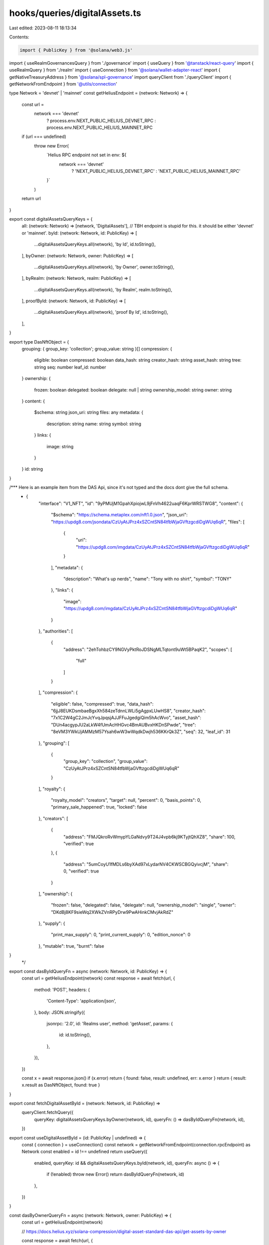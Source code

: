 hooks/queries/digitalAssets.ts
==============================

Last edited: 2023-08-11 18:13:34

Contents:

.. code-block:: ts

    import { PublicKey } from '@solana/web3.js'
import { useRealmGovernancesQuery } from './governance'
import { useQuery } from '@tanstack/react-query'
import { useRealmQuery } from './realm'
import { useConnection } from '@solana/wallet-adapter-react'
import { getNativeTreasuryAddress } from '@solana/spl-governance'
import queryClient from './queryClient'
import { getNetworkFromEndpoint } from '@utils/connection'

type Network = 'devnet' | 'mainnet'
const getHeliusEndpoint = (network: Network) => {
  const url =
    network === 'devnet'
      ? process.env.NEXT_PUBLIC_HELIUS_DEVNET_RPC
      : process.env.NEXT_PUBLIC_HELIUS_MAINNET_RPC
  if (url === undefined)
    throw new Error(
      `Helius RPC endpoint not set in env: ${
        network === 'devnet'
          ? 'NEXT_PUBLIC_HELIUS_DEVNET_RPC'
          : 'NEXT_PUBLIC_HELIUS_MAINNET_RPC'
      }`
    )
  return url
}

export const digitalAssetsQueryKeys = {
  all: (network: Network) => [network, 'DigitalAssets'], // TBH endpoint is stupid for this. it should be either 'devnet' or 'mainnet'.
  byId: (network: Network, id: PublicKey) => [
    ...digitalAssetsQueryKeys.all(network),
    'by Id',
    id.toString(),
  ],
  byOwner: (network: Network, owner: PublicKey) => [
    ...digitalAssetsQueryKeys.all(network),
    'by Owner',
    owner.toString(),
  ],
  byRealm: (network: Network, realm: PublicKey) => [
    ...digitalAssetsQueryKeys.all(network),
    'by Realm',
    realm.toString(),
  ],
  proofById: (network: Network, id: PublicKey) => [
    ...digitalAssetsQueryKeys.all(network),
    'proof By Id',
    id.toString(),
  ],
}

export type DasNftObject = {
  grouping: { group_key: 'collection'; group_value: string }[]
  compression: {
    eligible: boolean
    compressed: boolean
    data_hash: string
    creator_hash: string
    asset_hash: string
    tree: string
    seq: number
    leaf_id: number
  }
  ownership: {
    frozen: boolean
    delegated: boolean
    delegate: null | string
    ownership_model: string
    owner: string
  }
  content: {
    $schema: string
    json_uri: string
    files: any
    metadata: {
      description: string
      name: string
      symbol: string
    }
    links: {
      image: string
    }
  }
  id: string
}

/*** Here is an example item from the DAS Api, since it's not typed and the docs dont give the full schema.
 * {
    "interface": "V1_NFT",
    "id": "9yPMUjM1GpahXpiojwL9jFnVh4622uaqF6KprWRSTWG8",
    "content": {
        "$schema": "https://schema.metaplex.com/nft1.0.json",
        "json_uri": "https://updg8.com/jsondata/CzUyAtJPrz4xSZCntSN84tfbWjaGVftzgcdiDgWUq6qR",
        "files": [
            {
                "uri": "https://updg8.com/imgdata/CzUyAtJPrz4xSZCntSN84tfbWjaGVftzgcdiDgWUq6qR"
            }
        ],
        "metadata": {
            "description": "What's up nerds",
            "name": "Tony with no shirt",
            "symbol": "TONY"
        },
        "links": {
            "image": "https://updg8.com/imgdata/CzUyAtJPrz4xSZCntSN84tfbWjaGVftzgcdiDgWUq6qR"
        }
    },
    "authorities": [
        {
            "address": "2ehTohbzCY9NGVyPktRoJDSNgMLTqtont9uWt5BPaqK2",
            "scopes": [
                "full"
            ]
        }
    ],
    "compression": {
        "eligible": false,
        "compressed": true,
        "data_hash": "6jjJ8EUKDsmbaeBgxXh584zeTdnnLWLi5gAgpxLUwHS8",
        "creator_hash": "7x1C2W4gC2JmJcYvqJpqsjAJJFFuJgedgiQim5hAcWvo",
        "asset_hash": "DUn4acgypJU2aLkW4fUmAcHHGvc4BmAUBvxHKDnSPwde",
        "tree": "8eVM3YWkUjAMMzM57Ysah6wW3wWqdkDwjh536KKrQk3Z",
        "seq": 32,
        "leaf_id": 31
    },
    "grouping": [
        {
            "group_key": "collection",
            "group_value": "CzUyAtJPrz4xSZCntSN84tfbWjaGVftzgcdiDgWUq6qR"
        }
    ],
    "royalty": {
        "royalty_model": "creators",
        "target": null,
        "percent": 0,
        "basis_points": 0,
        "primary_sale_happened": true,
        "locked": false
    },
    "creators": [
        {
            "address": "FMJQkroRvWmypYLGaNdvy9T24J4vpb6kj9KTyjtQhXZ8",
            "share": 100,
            "verified": true
        },
        {
            "address": "5umCoyU1fMDLs6byXAd97xLydarNV4CKWSCBGQyivcjM",
            "share": 0,
            "verified": true
        }
    ],
    "ownership": {
        "frozen": false,
        "delegated": false,
        "delegate": null,
        "ownership_model": "single",
        "owner": "DKdBj8KF9sieWq2XWkZVnRPyDrw9PwAHinkCMvjAkRdZ"
    },
    "supply": {
        "print_max_supply": 0,
        "print_current_supply": 0,
        "edition_nonce": 0
    },
    "mutable": true,
    "burnt": false
}
 */

export const dasByIdQueryFn = async (network: Network, id: PublicKey) => {
  const url = getHeliusEndpoint(network)
  const response = await fetch(url, {
    method: 'POST',
    headers: {
      'Content-Type': 'application/json',
    },
    body: JSON.stringify({
      jsonrpc: '2.0',
      id: 'Realms user',
      method: 'getAsset',
      params: {
        id: id.toString(),
      },
    }),
  })

  const x = await response.json()
  if (x.error) return { found: false, result: undefined, err: x.error }
  return { result: x.result as DasNftObject, found: true }
}

export const fetchDigitalAssetById = (network: Network, id: PublicKey) =>
  queryClient.fetchQuery({
    queryKey: digitalAssetsQueryKeys.byOwner(network, id),
    queryFn: () => dasByIdQueryFn(network, id),
  })

export const useDigitalAssetById = (id: PublicKey | undefined) => {
  const { connection } = useConnection()
  const network = getNetworkFromEndpoint(connection.rpcEndpoint) as Network
  const enabled = id !== undefined
  return useQuery({
    enabled,
    queryKey: id && digitalAssetsQueryKeys.byId(network, id),
    queryFn: async () => {
      if (!enabled) throw new Error()
      return dasByIdQueryFn(network, id)
    },
  })
}

const dasByOwnerQueryFn = async (network: Network, owner: PublicKey) => {
  const url = getHeliusEndpoint(network)

  // https://docs.helius.xyz/solana-compression/digital-asset-standard-das-api/get-assets-by-owner

  const response = await fetch(url, {
    method: 'POST',
    headers: {
      'Content-Type': 'application/json',
    },
    body: JSON.stringify({
      jsonrpc: '2.0',
      id: 'Realms user',
      method: 'getAssetsByOwner',
      params: {
        ownerAddress: owner.toString(),
        page: 1, // Starts at 1
        limit: 1000, // TODO support having >1k nfts
      },
    }),
  })
  const { result } = await response.json()
  return result.items as any[]
}

export const fetchDigitalAssetsByOwner = (network: Network, owner: PublicKey) =>
  queryClient.fetchQuery({
    queryKey: digitalAssetsQueryKeys.byOwner(network, owner),
    queryFn: () => dasByOwnerQueryFn(network, owner),
  })

export const useDigitalAssetsByOwner = (owner: undefined | PublicKey) => {
  const { connection } = useConnection()
  const network = getNetworkFromEndpoint(connection.rpcEndpoint) as Network
  const enabled = owner !== undefined
  return useQuery({
    enabled,
    queryKey: owner && digitalAssetsQueryKeys.byOwner(network, owner),
    queryFn: async () => {
      if (!enabled) throw new Error()
      return dasByOwnerQueryFn(network, owner)
    },
  })
}

export const useRealmDigitalAssetsQuery = () => {
  const { connection } = useConnection()
  const realm = useRealmQuery().data?.result
  const network = getNetworkFromEndpoint(connection.rpcEndpoint) as Network

  const { data: governances } = useRealmGovernancesQuery()

  const enabled = realm !== undefined && governances !== undefined
  const query = useQuery({
    queryKey: enabled
      ? digitalAssetsQueryKeys.byRealm(network, realm.pubkey)
      : undefined,
    queryFn: async () => {
      if (!enabled) throw new Error()

      const treasuries = await Promise.all(
        governances.map((x) => getNativeTreasuryAddress(realm.owner, x.pubkey))
      )
      const governancePks = governances.map((x) => x.pubkey)

      const results = await Promise.all(
        [...treasuries, ...governancePks].map((x) =>
          fetchDigitalAssetsByOwner(network, x)
        )
      )
      console.log('results', results)
      return results
    },
    enabled,
  })
  return query
}

const dasProofByIdQueryFn = async (network: Network, id: PublicKey) => {
  const url = getHeliusEndpoint(network)
  const response = await fetch(url, {
    method: 'POST',
    headers: {
      'Content-Type': 'application/json',
    },
    body: JSON.stringify({
      jsonrpc: '2.0',
      id: 'Realms user',
      method: 'getAssetProof',
      params: {
        id: id.toString(),
      },
    }),
  })

  const { result, error } = await response.json()
  if (error) return { found: false, result: undefined, err: error } as const
  else return { found: true, result } as const
}
export const fetchDasAssetProofById = (network: Network, assetId: PublicKey) =>
  queryClient.fetchQuery({
    queryKey: digitalAssetsQueryKeys.proofById(network, assetId),
    queryFn: () => dasProofByIdQueryFn(network, assetId),
  })


